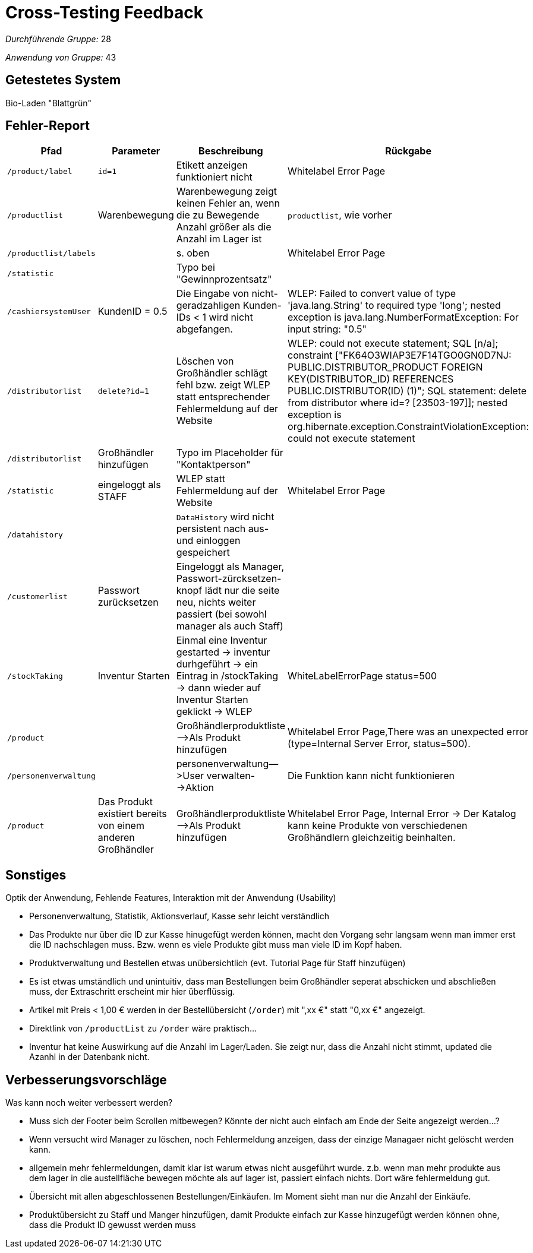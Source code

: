 = Cross-Testing Feedback

__Durchführende Gruppe:__ 28

__Anwendung von Gruppe:__ 43

== Getestetes System
Bio-Laden "Blattgrün"

== Fehler-Report
// See http://asciidoctor.org/docs/bioUser-manual/#tables
[options="header"]
|===
|Pfad |Parameter |Beschreibung |Rückgabe
|`/product/label`|`id=1`|Etikett anzeigen funktioniert nicht|Whitelabel Error Page
|`/productlist`|Warenbewegung|Warenbewegung zeigt keinen Fehler an, wenn die zu Bewegende Anzahl größer als die Anzahl im Lager ist|`productlist`, wie vorher
|`/productlist/labels`||s. oben|Whitelabel Error Page
|`/statistic`||Typo bei "Gewinnprozentsatz"|
|`/cashiersystemUser`|KundenID = 0.5|Die Eingabe von nicht-geradzahligen Kunden-IDs < 1 wird nicht abgefangen.|WLEP: Failed to convert value of type 'java.lang.String' to required type 'long'; nested exception is java.lang.NumberFormatException: For input string: "0.5"
|`/distributorlist`|`delete?id=1`|Löschen von Großhändler schlägt fehl bzw. zeigt WLEP statt entsprechender Fehlermeldung auf der Website|WLEP: could not execute statement; SQL [n/a]; constraint ["FK64O3WIAP3E7F14TGO0GN0D7NJ: PUBLIC.DISTRIBUTOR_PRODUCT FOREIGN KEY(DISTRIBUTOR_ID) REFERENCES PUBLIC.DISTRIBUTOR(ID) (1)"; SQL statement: delete from distributor where id=? [23503-197]]; nested exception is org.hibernate.exception.ConstraintViolationException: could not execute statement
|`/distributorlist`|Großhändler hinzufügen|Typo im Placeholder für "Kontaktperson"|
|`/statistic`|eingeloggt als STAFF|WLEP statt Fehlermeldung auf der Website|Whitelabel Error Page
|`/datahistory`||`DataHistory` wird nicht persistent nach aus- und einloggen gespeichert|
|`/customerlist`|Passwort zurücksetzen|Eingeloggt als Manager, Passwort-zürcksetzen-knopf lädt nur die seite neu, nichts weiter passiert (bei sowohl manager als auch Staff)|
|`/stockTaking`|Inventur Starten|Einmal eine Inventur gestarted -> inventur durhgeführt -> ein Eintrag in /stockTaking -> dann wieder auf Inventur Starten geklickt -> WLEP|WhiteLabelErrorPage status=500
|`/product`||Großhändlerproduktliste—>Als Produkt hinzufügen|Whitelabel Error Page,There was an unexpected error (type=Internal Server Error, status=500).
|`/personenverwaltung`||personenverwaltung—>User verwalten-->Aktion|Die Funktion kann nicht funktionieren
|`/product`|Das Produkt existiert bereits von einem anderen Großhändler|Großhändlerproduktliste—>Als Produkt hinzufügen|Whitelabel Error Page, Internal Error -> Der Katalog kann keine Produkte von verschiedenen Großhändlern gleichzeitig beinhalten. 
|===

== Sonstiges
Optik der Anwendung, Fehlende Features, Interaktion mit der Anwendung (Usability)

- Personenverwaltung, Statistik, Aktionsverlauf, Kasse sehr leicht verständlich
- Das Produkte nur über die ID zur Kasse hinugefügt werden können, macht den Vorgang sehr langsam wenn man immer erst die ID nachschlagen muss. Bzw. wenn es viele Produkte gibt muss man viele ID im Kopf haben.
- Produktverwaltung und Bestellen etwas unübersichtlich (evt. Tutorial Page für Staff hinzufügen)
- Es ist etwas umständlich und unintuitiv, dass man Bestellungen beim Großhändler seperat abschicken und abschließen muss, der Extraschritt erscheint mir hier überflüssig.
- Artikel mit Preis < 1,00 € werden in der Bestellübersicht (`/order`) mit ",xx €" statt "0,xx €" angezeigt.
- Direktlink von `/productList` zu `/order` wäre praktisch...
- Inventur hat keine Auswirkung auf die Anzahl im Lager/Laden. Sie zeigt nur, dass die Anzahl nicht stimmt, updated die Azanhl in der Datenbank nicht.

== Verbesserungsvorschläge
Was kann noch weiter verbessert werden?

- Muss sich der Footer beim Scrollen mitbewegen? Könnte der nicht auch einfach am Ende der Seite angezeigt werden...?
- Wenn versucht wird Manager zu löschen, noch Fehlermeldung anzeigen, dass der einzige Managaer nicht gelöscht werden kann.
- allgemein mehr fehlermeldungen, damit klar ist warum etwas nicht ausgeführt wurde. z.b. wenn man mehr produkte aus dem lager in die austellfläche bewegen möchte als auf lager ist, passiert einfach nichts. Dort wäre fehlermeldung gut.
- Übersicht mit allen abgeschlossenen Bestellungen/Einkäufen. Im Moment sieht man nur die Anzahl der Einkäufe.
- Produktübersicht zu Staff und Manger hinzufügen, damit Produkte einfach zur Kasse hinzugefügt werden können ohne, dass die Produkt ID gewusst werden muss
